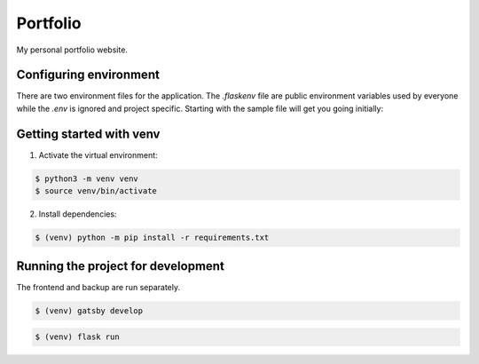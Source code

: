 Portfolio
=========

My personal portfolio website.

Configuring environment
-----------------------

There are two environment files for the application. The `.flaskenv` file are public
environment variables used by everyone while the `.env` is ignored and project specific.
Starting with the sample file will get you going initially:

Getting started with venv
-------------------------

1. Activate the virtual environment:

.. code-block:: shell

    $ python3 -m venv venv
    $ source venv/bin/activate

2. Install dependencies:

.. code-block:: shell

    $ (venv) python -m pip install -r requirements.txt

Running the project for development
-----------------------------------

The frontend and backup are run separately.

.. code-block:: shell

    $ (venv) gatsby develop

.. code-block:: shell

    $ (venv) flask run
